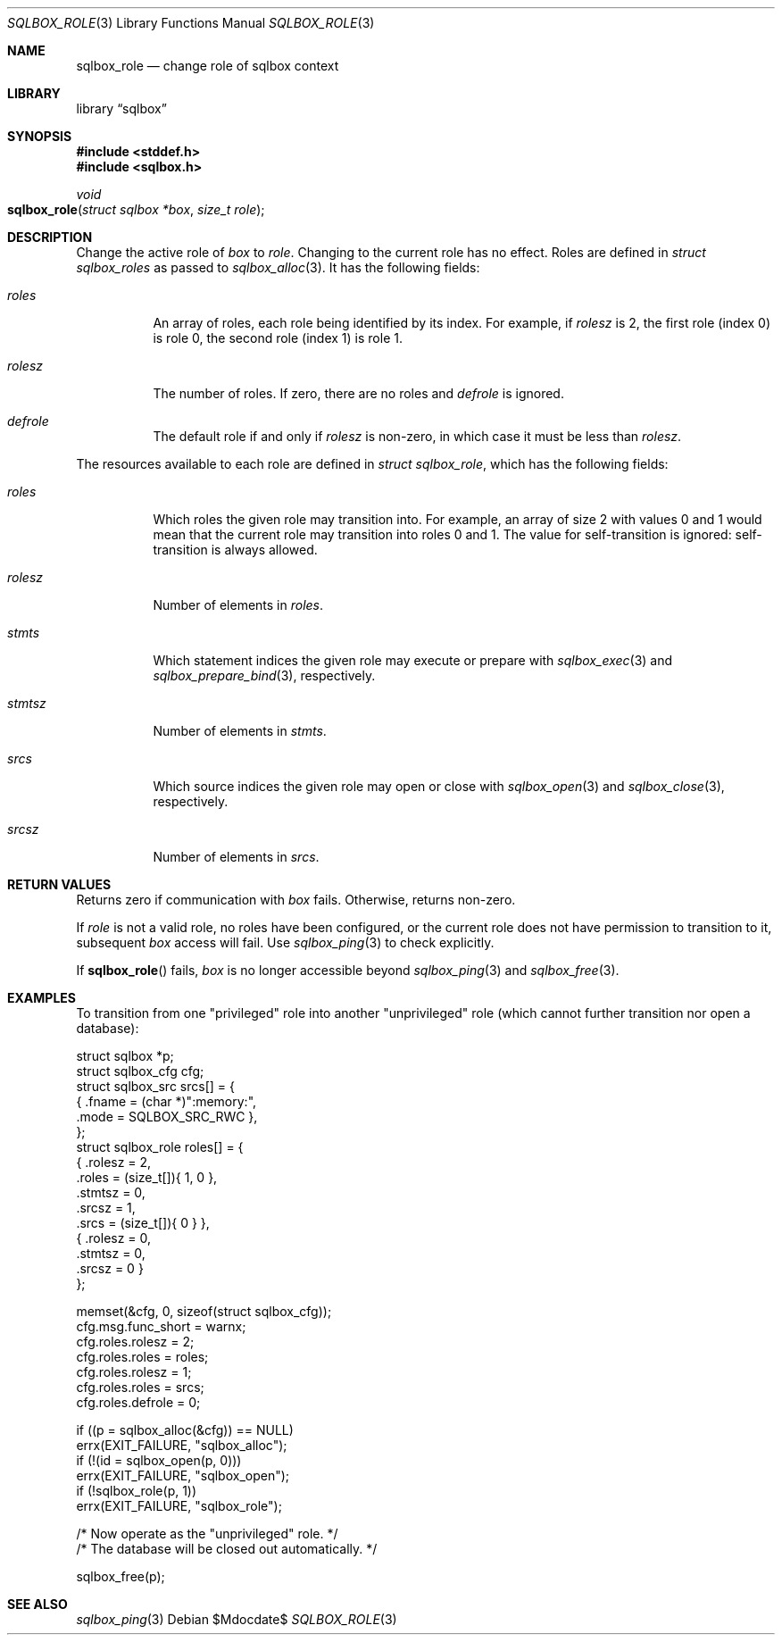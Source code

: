 .\"	$Id$
.\"
.\" Copyright (c) 2019 Kristaps Dzonsons <kristaps@bsd.lv>
.\"
.\" Permission to use, copy, modify, and distribute this software for any
.\" purpose with or without fee is hereby granted, provided that the above
.\" copyright notice and this permission notice appear in all copies.
.\"
.\" THE SOFTWARE IS PROVIDED "AS IS" AND THE AUTHOR DISCLAIMS ALL WARRANTIES
.\" WITH REGARD TO THIS SOFTWARE INCLUDING ALL IMPLIED WARRANTIES OF
.\" MERCHANTABILITY AND FITNESS. IN NO EVENT SHALL THE AUTHOR BE LIABLE FOR
.\" ANY SPECIAL, DIRECT, INDIRECT, OR CONSEQUENTIAL DAMAGES OR ANY DAMAGES
.\" WHATSOEVER RESULTING FROM LOSS OF USE, DATA OR PROFITS, WHETHER IN AN
.\" ACTION OF CONTRACT, NEGLIGENCE OR OTHER TORTIOUS ACTION, ARISING OUT OF
.\" OR IN CONNECTION WITH THE USE OR PERFORMANCE OF THIS SOFTWARE.
.\"
.Dd $Mdocdate$
.Dt SQLBOX_ROLE 3
.Os
.Sh NAME
.Nm sqlbox_role
.Nd change role of sqlbox context
.Sh LIBRARY
.Lb sqlbox
.Sh SYNOPSIS
.In stddef.h
.In sqlbox.h
.Ft void
.Fo sqlbox_role
.Fa "struct sqlbox *box"
.Fa "size_t role"
.Fc
.Sh DESCRIPTION
Change the active role of
.Fa box
to
.Fa role .
Changing to the current role has no effect.
Roles are defined in
.Vt struct sqlbox_roles
as passed to
.Xr sqlbox_alloc 3 .
It has the following fields:
.Bl -tag -width Ds
.It Va roles
An array of roles, each role being identified by its index.
For example, if
.Va rolesz
is 2, the first role (index 0) is role 0, the second role (index 1) is
role 1.
.It Va rolesz
The number of roles.
If zero, there are no roles and
.Va defrole
is ignored.
.It Va defrole
The default role if and only if
.Va rolesz
is non-zero, in which case it must be less than
.Va rolesz .
.El
.Pp
The resources available to each role are defined in
.Vt struct sqlbox_role ,
which has the following fields:
.Bl -tag -width Ds
.It Va roles
Which roles the given role may transition into.
For example, an array of size 2 with values 0 and 1 would mean that the
current role may transition into roles 0 and 1.
The value for self-transition is ignored: self-transition is always
allowed.
.It Va rolesz
Number of elements in
.Va roles .
.It Va stmts
Which statement indices the given role may execute or prepare with
.Xr sqlbox_exec 3
and
.Xr sqlbox_prepare_bind 3 ,
respectively.
.It Va stmtsz
Number of elements in
.Va stmts .
.It Va srcs
Which source indices the given role may open or close with
.Xr sqlbox_open 3
and
.Xr sqlbox_close 3 ,
respectively.
.It Va srcsz
Number of elements in
.Va srcs .
.El
.Sh RETURN VALUES
Returns zero if communication with
.Fa box
fails.
Otherwise, returns non-zero.
.Pp
If
.Fa role
is not a valid role, no roles have been configured, or the current role
does not have permission to transition to it, subsequent
.Fa box
access will fail.
Use
.Xr sqlbox_ping 3
to check explicitly.
.Pp
If
.Fn sqlbox_role
fails,
.Fa box
is no longer accessible beyond
.Xr sqlbox_ping 3
and
.Xr sqlbox_free 3 .
.\" For sections 2, 3, and 9 function return values only.
.\" .Sh ENVIRONMENT
.\" For sections 1, 6, 7, and 8 only.
.\" .Sh FILES
.\" .Sh EXIT STATUS
.\" For sections 1, 6, and 8 only.
.Sh EXAMPLES
To transition from one
.Qq privileged
role into another
.Qq unprivileged
role (which cannot further transition nor open a database):
.Bd -literal
struct sqlbox *p;
struct sqlbox_cfg cfg;
struct sqlbox_src srcs[] = {
  { .fname = (char *)":memory:",
    .mode = SQLBOX_SRC_RWC },
};
struct sqlbox_role roles[] = {
  { .rolesz = 2,
    .roles = (size_t[]){ 1, 0 },
    .stmtsz = 0,
    .srcsz = 1,
    .srcs = (size_t[]){ 0 } },
  { .rolesz = 0,
    .stmtsz = 0,
    .srcsz = 0 }
};

memset(&cfg, 0, sizeof(struct sqlbox_cfg));
cfg.msg.func_short = warnx;
cfg.roles.rolesz = 2;
cfg.roles.roles = roles;
cfg.roles.rolesz = 1;
cfg.roles.roles = srcs;
cfg.roles.defrole = 0;

if ((p = sqlbox_alloc(&cfg)) == NULL)
  errx(EXIT_FAILURE, "sqlbox_alloc");
if (!(id = sqlbox_open(p, 0)))
  errx(EXIT_FAILURE, "sqlbox_open");
if (!sqlbox_role(p, 1))
  errx(EXIT_FAILURE, "sqlbox_role");

/* Now operate as the "unprivileged" role. */
/* The database will be closed out automatically. */

sqlbox_free(p);
.Ed
.\" .Sh DIAGNOSTICS
.\" For sections 1, 4, 6, 7, 8, and 9 printf/stderr messages only.
.\" .Sh ERRORS
.\" For sections 2, 3, 4, and 9 errno settings only.
.Sh SEE ALSO
.Xr sqlbox_ping 3
.\" .Sh STANDARDS
.\" .Sh HISTORY
.\" .Sh AUTHORS
.\" .Sh CAVEATS
.\" .Sh BUGS
.\" .Sh SECURITY CONSIDERATIONS
.\" Not used in OpenBSD.
